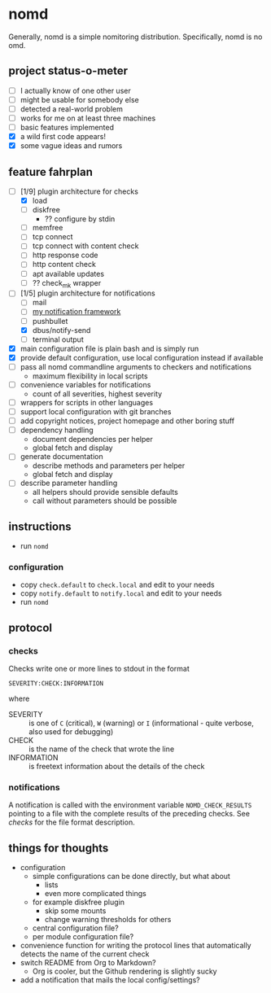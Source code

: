 * nomd

Generally, nomd is a simple nomitoring distribution.
Specifically, nomd is no omd.

** project status-o-meter

- [ ] I actually know of one other user
- [ ] might be usable for somebody else
- [ ] detected a real-world problem
- [ ] works for me on at least three machines
- [ ] basic features implemented
- [X] a wild first code appears!
- [X] some vague ideas and rumors

** feature fahrplan

- [-] [1/9] plugin architecture for checks
  - [X] load
  - [ ] diskfree
    - ?? configure by stdin
  - [ ] memfree
  - [ ] tcp connect
  - [ ] tcp connect with content check
  - [ ] http response code
  - [ ] http content check
  - [ ] apt available updates
  - [ ] ?? check_mk wrapper
- [-] [1/5] plugin architecture for notifications
  - [ ] mail
  - [ ] [[https://github.com/mmitch/mitchscripts/blob/master/bash/notify.sh][my notification framework]]
  - [ ] pushbullet
  - [X] dbus/notify-send
  - [ ] terminal output
- [X] main configuration file is plain bash and is simply run
- [X] provide default configuration, use local configuration instead if available
- [ ] pass all nomd commandline arguments to checkers and notifications
  - maximum flexibility in local scripts
- [ ] convenience variables for notifications
  - count of all severities, highest severity
- [ ] wrappers for scripts in other languages
- [ ] support local configuration with git branches
- [ ] add copyright notices, project homepage and other boring stuff
- [ ] dependency handling
  - document dependencies per helper
  - global fetch and display
- [ ] generate documentation
  - describe methods and parameters per helper
  - global fetch and display
- [ ] describe parameter handling
  - all helpers should provide sensible defaults
  - call without parameters should be possible

** instructions

- run ~nomd~

*** configuration

- copy ~check.default~ to ~check.local~ and edit to your needs
- copy ~notify.default~ to ~notify.local~ and edit to your needs
- run ~nomd~

** protocol

*** checks

Checks write one or more lines to stdout in the format

: SEVERITY:CHECK:INFORMATION

where

- SEVERITY :: is one of ~C~ (critical), ~W~ (warning) or ~I~ (informational - quite verbose, also used for debugging)
- CHECK :: is the name of the check that wrote the line
- INFORMATION :: is freetext information about the details of the check

*** notifications

A notification is called with the environment variable
~NOMD_CHECK_RESULTS~ pointing to a file with the complete results of
the preceding checks.  See [[checks]] for the file format description.

** things for thoughts

- configuration
  - simple configurations can be done directly, but what about
    - lists
    - even more complicated things
  - for example diskfree plugin
    - skip some mounts
    - change warning thresholds for others
  - central configuration file?
  - per module configuration file?
- convenience function for writing the protocol lines that
  automatically detects the name of the current check
- switch README from Org to Markdown?
  - Org is cooler, but the Github rendering is slightly sucky
- add a notification that mails the local config/settings?
